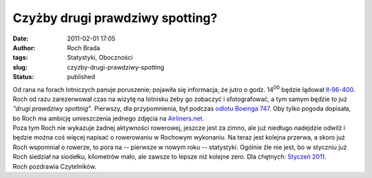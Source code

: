 Czyżby drugi prawdziwy spotting?
################################
:date: 2011-02-01 17:05
:author: Roch Brada
:tags: Statystyki, Oboczności
:slug: czyzby-drugi-prawdziwy-spotting
:status: published

| Od rana na forach lotniczych panuje poruszenie; pojawiła się informacja, że jutro o godz. 14\ :sup:`00` będzie lądował `Ił-96-400 <http://www.airliners.net/photo/Polet-Airlines/Ilyushin-Il-96-400T/1815327/L/>`__. Roch od razu zarezerwował czas na wizytę na lotnisku żeby go zobaczyć i sfotografować, a tym samym będzie to już *"drugi prawdziwy spottnig"*. Pierwszy, dla przypomnienia, był podczas `odlotu Boeinga 747 <http://gusioo.blogspot.com/2010/06/pierwszy-prawdziwy-spotting.html>`__. Oby tylko pogoda dopisała, bo Roch ma ambicję umieszczenia jednego zdjęcia na `Airliners.net <http://www.airliners.net/>`__.
| Poza tym Roch nie wykazuje żadnej aktywności rowerowej, jeszcze jest za zimno, ale już niedługo nadejdzie odwilż i będzie można coś więcej napisać o rowerowaniu w Rochowym wykonaniu. Na teraz jest kolejna przerwa, a skoro już Roch wspomniał o rowerze, to pora na -- pierwsze w nowym roku -- statystyki. Ogólnie źle nie jest, bo w styczniu już Roch siedział na siodełku, kilometrów mało, ale zawsze to lepsze niż kolejne zero. Dla chętnych: `Styczeń 2011 <https://docs.google.com/viewer?a=v&pid=explorer&chrome=true&srcid=0B1GgOnsXkNPdMjczMWM0M2ItZDI1Yy00ZDJhLTgxNGQtMGUxNTZhOGNlNmQ3&hl=pl>`__.
| Roch pozdrawia Czytelników.
